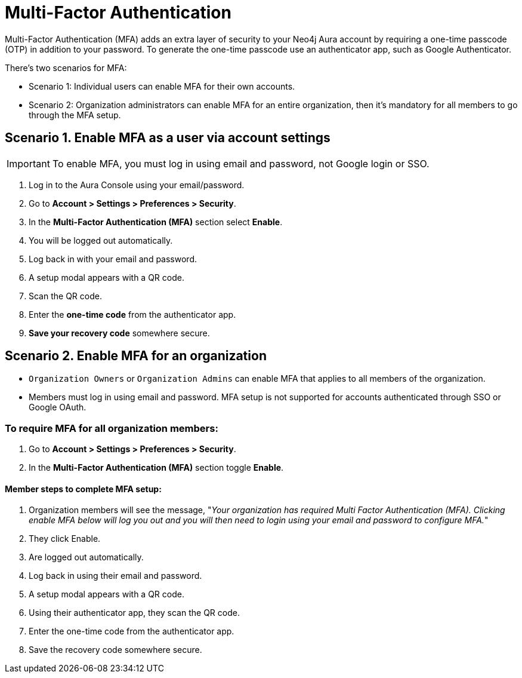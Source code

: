 = Multi-Factor Authentication 

Multi-Factor Authentication (MFA) adds an extra layer of security to your Neo4j Aura account by requiring a one-time passcode (OTP) in addition to your password. 
To generate the one-time passcode use an authenticator app, such as Google Authenticator.

There's two scenarios for MFA:

* Scenario 1: Individual users can enable MFA for their own accounts.
* Scenario 2: Organization administrators can enable MFA for an entire organization, then it's mandatory for all members to go through the MFA setup.

== Scenario 1. Enable MFA as a user via account settings 

[IMPORTANT]
====
To enable MFA, you must log in using email and password, not Google login or SSO.
====

. Log in to the Aura Console using your email/password.
. Go to *Account > Settings > Preferences > Security*.
. In the *Multi-Factor Authentication (MFA)* section select *Enable*.
. You will be logged out automatically.
. Log back in with your email and password.
. A setup modal appears with a QR code.
. Scan the QR code.
. Enter the *one-time code* from the authenticator app.
. *Save your recovery code* somewhere secure.

==  Scenario 2. Enable MFA for an organization 

* `Organization Owners` or `Organization Admins` can enable MFA that applies to all members of the organization.
* Members must log in using email and password. MFA setup is not supported for accounts authenticated through SSO or Google OAuth.

=== To require MFA for all organization members:

. Go to *Account > Settings > Preferences > Security*.
. In the *Multi-Factor Authentication (MFA)* section toggle *Enable*.

==== Member steps to complete MFA setup:

. Organization members will see the message, "_Your organization has required Multi Factor Authentication (MFA). Clicking enable MFA below will log you out and you will then need to login using your email and password to configure MFA._"
. They click Enable.
. Are logged out automatically.
. Log back in using their email and password.
. A setup modal appears with a QR code.
. Using their authenticator app, they scan the QR code.
. Enter the one-time code from the authenticator app.
. Save the recovery code somewhere secure.














